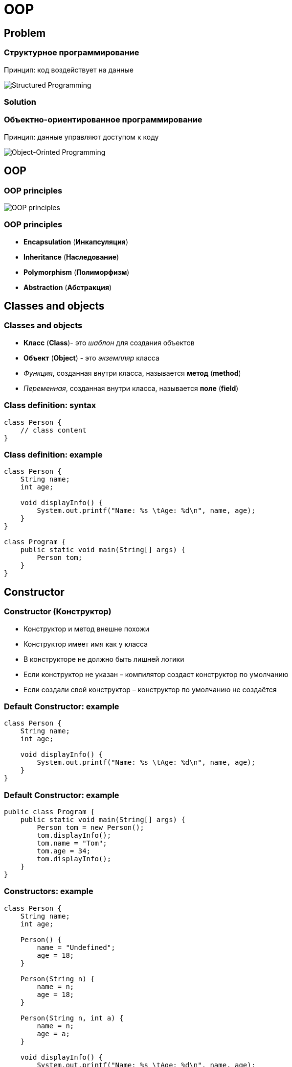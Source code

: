 = OOP

== Problem

=== Структурное программирование

[.fragment]
Принцип: код воздействует на данные

[.fragment]
image::/assets/img/java/basic/oop/classes-and-objects/structured-programming.svg[Structured Programming]

=== Solution

=== Объектно-ориентированное программирование

[.fragment]
Принцип: данные управляют доступом к коду

[.fragment]
image::/assets/img/java/basic/oop/classes-and-objects/object-orinted-programming.png[Object-Orinted Programming]

== OOP

=== OOP principles

[.fragment]
image::/assets/img/java/basic/oop/classes-and-objects/oop-principles-mem.png[OOP principles]

=== OOP principles

[.step]
* *Encapsulation* (*Инкапсуляция*)
* *Inheritance* (*Наследование*)
* *Polymorphism* (*Полиморфизм*)
* *Abstraction* (*Абстракция*)

== Classes and objects

=== Classes and objects

[.step]
* *Класс* (*Class*)- это _шаблон_ для создания объектов
* *Объект* (*Object*) - это _экземпляр_ класса
* _Функция_, созданная внутри класса, называется *метод* (*method*)
* _Переменная_, созданная внутри класса, называется *поле* (*field*)

=== Class definition: syntax

[.fragment]
[source,java]
----
class Person {
    // class content
}
----

=== Class definition: example

[.fragment]
[source,java]
----
class Person {
    String name;
    int age;

    void displayInfo() {
        System.out.printf("Name: %s \tAge: %d\n", name, age);
    }
}

class Program {
    public static void main(String[] args) {
        Person tom;
    }
}
----

== Constructor

=== Constructor (Конструктор)

[.step]
* Конструктор и метод внешне похожи
* Конструктор имеет имя как у класса
* В конструкторе не должно быть лишней логики
* Если конструктор не указан – компилятор создаст конструктор по умолчанию
* Если создали свой конструктор – конструктор по умолчанию не создаётся

=== Default Constructor: example

[.fragment]
[source,java]
----
class Person {
    String name;
    int age;

    void displayInfo() {
        System.out.printf("Name: %s \tAge: %d\n", name, age);
    }
}
----

=== Default Constructor: example

[.fragment]
[source,java]
----
public class Program {
    public static void main(String[] args) {
        Person tom = new Person();
        tom.displayInfo();
        tom.name = "Tom";
        tom.age = 34;
        tom.displayInfo();
    }
}
----

=== Constructors: example

[.fragment]
[source,java]
----
class Person {
    String name;
    int age;
    
    Person() {
        name = "Undefined";
        age = 18;
    }

    Person(String n) {
        name = n;
        age = 18;
    }

    Person(String n, int a) {
        name = n;
        age = a;
    }

    void displayInfo() {
        System.out.printf("Name: %s \tAge: %d\n", name, age);
    }
}
----

=== Constructors: example

[.fragment]
[source,java]
----
public class Program {
    public static void main(String[] args) {
        Person bob = new Person();
        bob.displayInfo();
        Person tom = new Person("Tom");
        tom.displayInfo();
        Person sam = new Person("Sam", 25);
        sam.displayInfo();
    }
}
----

== Keyword `this`

=== Keyword `this`: example

[.fragment]
[source,java]
----
class Person {
    String name;
    int age;

    Person() {
        this("Undefined", 18);
    }

    Person(String name) {
        this(name, 18);
    }

    Person(String name, int age) {
        this.name = name;
        this.age = age;
    }

    void displayInfo() {
        System.out.printf("Name: %s \tAge: %d\n", name, age);
    }
}
----

=== Keyword `this`: example

[.fragment]
[source,java]
----
public class Program {
    public static void main(String[] args) {
        Person undef = new Person();
        undef.displayInfo();
        Person tom = new Person("Tom");
        tom.displayInfo();
        Person sam = new Person("Sam", 25);
        sam.displayInfo();
    }
}
----

== Initializers

=== Initializers (блок инициализации): example

[.fragment]
[source,java]
----
class Person {
    String name;
    int age;

    {
        this.name = "Undefined";
        this.age = 18;
    }

    Person() {
    }

    Person(String name) {
        this.name = name;
    }

    Person(String name, int age) {
        this.name = name;
        this.age = age;
    }

    void displayInfo() {
        System.out.printf("Name: %s \tAge: %d\n", name, age);
    }
}
----

=== Initializers: example

[.fragment]
[source,java]
----
public class Program {
    public static void main(String[] args) {
        Person undef = new Person();
        undef.displayInfo();
        Person tom = new Person("Tom");
        tom.displayInfo();
    }
}
----

== Objects as parameters of methods

=== Objects as parameters of methods: example

[.fragment]
[source,java]
----
class Person {
    private String name;

    Person(String name) {
        this.name = name;
    }

    public void setName(String name) {
        this.name = name;
    }

    public String getName() {
        return this.name;
    }
}
----

=== Objects as parameters of methods: example

[.fragment]
[source,java]
----
public class Program {
    public static void main(String[] args) {
        Person kate = new Person("Kate");
        System.out.println(kate.getName());
        changeName(kate);
        System.out.println(kate.getName());
    }

    static void changeName(Person p) {
        p.setName("Alice");
    }
}
----

=== Objects as parameters of methods: example 2

[.fragment]
[source,java]
----
class Person {
    private String name;

    Person(String name) {
        this.name = name;
    }

    public void setName(String name) {
        this.name = name;
    }

    public String getName() {
        return this.name;
    }
}
----

=== Objects as parameters of methods: example 2

[.fragment]
[source,java]
----
public class Program {
    public static void main(String[] args) {
        Person kate = new Person("Kate");
        System.out.println(kate.getName());
        changePerson(kate);
        System.out.println(kate.getName());
    }

    static void changePerson(Person p) {
        p = new Person("Alice");
        p.setName("Ann");
    }

    static void changeName(Person p) {
        p.setName("Alice");
    }
}
----

== Packages

=== Package definition: syntax

[.fragment]
[source,java]
----
package your.package.which.can.has.any.name;
----

=== Package definition: example

[.fragment]
[source,java]
----
package com.rakovets;

class Person {
    String name;
    int age;

    Person(String name, int age) {
        this.name = name;
        this.age = age;
    }

    void displayInfo() {
        System.out.printf("Name: %s \t Age: %d \n", name, age);
    }
}
----

=== Package definition: example

[.fragment]
[source,java]
----
package com.rakovets;

public class Program {
    public static void main(String[] args) {
        Person kate = new Person("Kate", 32);
        kate.displayInfo();
    }
}
----

=== Packages and Terminal: example

[.fragment]
[source,java]
----
cd D:\home\rakovets\dev
javac com\rakovets\Program.java
java com.rakovets.Program
----

=== `import` Packages and Classes: example

[.fragment]
[source,java]
----
package com.rakovets;

import java.util.Scanner;
import java.util.*;
    
public class Program {
    public static void main(String[] args) {
        Scanner in = new Scanner(System.in);
    }
}
----

=== `import` Packages and Classes: example

[.fragment]
[source,java]
----
java.util.Date utilDate = new java.util.Date();
java.sql.Date sqlDate = new java.sql.Date();
----

== Encapsulation

=== Encapsulation

[.step]
* *Encapsulation* (*Инкапсуляция*) - это процесс объединения кода и данных в единый блок.
* *Encapsulation* - это ограничение доступа одних компонентов программы к другим

[.fragment]
image::/assets/img/java/basic/oop/classes-and-objects/encapsulation.png[Encapsulation]

=== Encapsulation

[.fragment]
image::/assets/img/java/basic/oop/classes-and-objects/encapsulation-example.png[Encapsulation example]

== Access modifiers

=== Access modifiers (Модификаторы доступа)

=== Access modifiers

[.step]
* `public`- доступно из любого места. Чаще всего для внешнего интерфейса.
* `protected`- внутри пакета и в дочерних классах
* _default_ - доступно внутри пакета – использовать нежелательно
* `private` - доступно только внутри класса – для скрытия реализации (инкапсуляции)

=== Access modifiers

|===
||private|default|ptotected|public
|same class|+|+|+|+
|same package subclass|-|+|+|+
|same package non-subclass|-|+|+|+
|different package subclass|-|-|+|+
|different  package non-subclass|-|-|-|+
|===

=== Access modifiers

Bad practice:

[.fragment]
[source,java]
----
class Person {
    String name;
    int age;

    public Person(String name, int age) {
        this.name = name;
        this.age = age;
    }
}
----

=== Access modifiers

Bad practice:

[.fragment]
[source,java]
----
public class Program {
    public static void main(String[] args) {
        Person kate = new Person("Kate", 30);
        System.out.println(kate.age);
        kate.age = 33;
        System.out.println(kate.age);
    }
}
----

=== Access modifiers

Good practice:

[.fragment]
[source,java]
----
public class Person {
    private String name;
    private int age;

    public Person(String name, int age) {
        this.name = name;
        this.age = age;
    }

    public String getName() {
        return this.name;
    }

    public void setName(String name) {
        this.name = name;
    }

    public int getAge() {
        return this.age;
    }

    public void setAge(int age) {
        this.age = age;
    }
}
----

=== Access modifiers

Good practice:

[.fragment]
[source,java]
----
public class Program {
    public static void main(String[] args) {
        Person kate = new Person("Kate", 30);
        System.out.println(kate.getAge());
        kate.setAge(33);
        System.out.println(kate.getAge());
    }
}
----

== Keyword `static`

=== non `static`

[.fragment]
image::/assets/img/java/basic/oop/classes-and-objects/non-static-members.png[Non static members]

=== `static`

[.fragment]
image::/assets/img/java/basic/oop/classes-and-objects/static-members.png[Static members]

=== Keyword `static`: example

[.fragment]
[source,java]
----
public static void main(String[] args) {
    // statements
}
----

=== `static` fields: example

[.fragment]
[source,java]
----
class Person {
    private int id;
    static int counter = 1;

    Person() {
        id = counter++;
    }

    public void displayId() {
        System.out.printf("Id: %d \n", id);
    }
}
----

=== `static` fields: example

[.fragment]
[source,java]
----
public class Program {
    public static void main(String[] args) {
        Person tom = new Person();
        Person bob = new Person();
        tom.displayId();
        bob.displayId();
        System.out.println(Person.counter);
        Person.counter = 8;
        Person sam = new Person();
        sam.displayId();
    }
}
----

=== `static` constants: example

[.fragment]
[source,java]
----
public class Program {
    public static void main(String[] args) {
        double radius = 60;
        System.out.printf("Radisu: %f \n", radius);
        System.out.printf("Area: %f \n", Math.PI * radius);
    }
}

public class Math {
    public static final double PI = 3.14;
}
----

=== `static` methods: example

[.fragment]
[source,java]
----
public class Operation {
    static int sum(int x, int y) {
        return x + y;
    }

    static int subtract(int x, int y) {
        return x - y;
    }

    static int multiply(int x, int y) {
        return x * y;
    }
}
----

=== `static` methods: example

[.fragment]
[source,java]
----
public class Program {
    public static void main(String[] args) {
        System.out.println(Operation.sum(45, 23));
        System.out.println(Operation.subtract(45, 23));
        System.out.println(Operation.multiply(4, 23));
    }
}
----

=== `static` initializers: example

[.fragment]
[source,java]
----
class Person {
    private int id;
    static int counter;

    static {
        counter = 105;
        System.out.println("Static initializer");
    }

    Person() {
        id = counter++;
        System.out.println("Constructor");
    }

    public void displayId() {
        System.out.printf("Id: %d \n", id);
    }
}
----

=== `static` initializers: example

[.fragment]
[source,java]
----
public class Program {
    public static void main(String[] args) {
        Person tom = new Person();
        Person bob = new Person();
        tom.displayId();
        bob.displayId();
    }
}
----

=== Static `import`: example

[.fragment]
[source,java]
----
package study;

import static java.lang.System.*;
import static java.lang.Math.*;

public class Program {
    public static void main(String[] args) {
        double result = sqrt(20);
        out.println(result);
    }
}
----

=== Ключевое слово `static`

[.step]
* Статичному элементу запрещено использовать нестатичные переменные и методы класса.
* Статичные элементы не манипулируют свойствами объекта и не привязаны к конкретному объекту.
* Статичные методы и свойства можно вызывать:
	1. Через имя класса
	2. Через ссылку на экземпляр класса
* Чаще используется первый вариант
* Статичный элемент связан не с объектом, а с классом, следовательно его нельзя переопределить

== Interface

=== Interface (Интерфейс)

Открытая часть класса, с помощью которой другие классы могут с ним взаимодействовать

[.fragment]
image::/assets/img/java/basic/oop/classes-and-objects/interface.png[Interface]

=== Interface

[.fragment]
image::/assets/img/java/basic/oop/classes-and-objects/interface-with-encapsulation.png[Interface with Encapsulation]

== Composition

=== Composition (Композиция)

[.fragment]
image::/assets/img/java/basic/oop/classes-and-objects/non-composition.png[Non Composition]

=== Composition

[.fragment]
image::/assets/img/java/basic/oop/classes-and-objects/composition.png[Composition]

== Total

=== Нужно ли всегда создавать объекты?

[.step]
* Даже если программа простейшая – всегда нужно создавать объекты и писать код в стиле ООП
* Это должно быть привычкой
* В программе не должно быть лишних объектов
* Никогда не давайте объекту чужие понятия и действия
